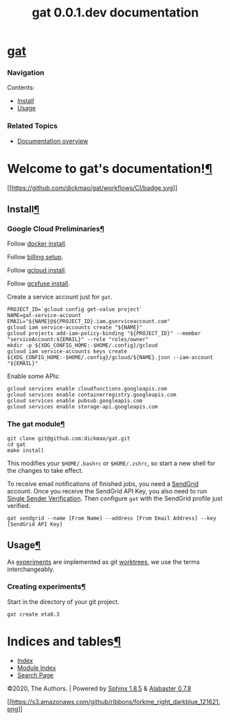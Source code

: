 #+TITLE: gat 0.0.1.dev documentation

* [[file:index.html#document-index][gat]]
  :PROPERTIES:
  :CUSTOM_ID: gat
  :CLASS: logo
  :END:

*** Navigation
    :PROPERTIES:
    :CUSTOM_ID: navigation
    :END:

Contents:

- [[file:index.html#document-install][Install]]
- [[file:index.html#document-usage][Usage]]

*** Related Topics
    :PROPERTIES:
    :CUSTOM_ID: related-topics
    :END:

- [[file:index.html#document-index][Documentation overview]]

<<welcome-to-gats-documentation>>
* Welcome to gat's documentation![[#welcome-to-gats-documentation][¶]]
  :PROPERTIES:
  :CUSTOM_ID: welcome-to-gats-documentation
  :END:

[[https://github.com/dickmao/gat/actions][[[https://github.com/dickmao/gat/workflows/CI/badge.svg]]]]

<<document-install>>

<<install>>
** Install[[#install][¶]]
   :PROPERTIES:
   :CUSTOM_ID: install
   :END:

<<google-cloud-preliminaries>>
*** Google Cloud Preliminaries[[#google-cloud-preliminaries][¶]]
    :PROPERTIES:
    :CUSTOM_ID: google-cloud-preliminaries
    :END:

Follow [[https://docs.docker.com/engine/install][docker install]].

Follow [[https://cloud.google.com/compute/docs/quickstart-linux][billing
setup]].

Follow
[[https://cloud.google.com/sdk/gcloud#the_gcloud_cli_and_cloud_sdk][gcloud
install]].

Follow
[[https://github.com/GoogleCloudPlatform/gcsfuse/blob/master/docs/installing.md][gcsfuse
install]].

Create a service account just for =gat=.

#+BEGIN_EXAMPLE
    PROJECT_ID=`gcloud config get-value project`
    NAME=gat-service-account
    EMAIL="${NAME}@${PROJECT_ID}.iam.gserviceaccount.com"
    gcloud iam service-accounts create "${NAME}"
    gcloud projects add-iam-policy-binding "${PROJECT_ID}" --member "serviceAccount:${EMAIL}" --role "roles/owner"
    mkdir -p ${XDG_CONFIG_HOME:-$HOME/.config}/gcloud
    gcloud iam service-accounts keys create ${XDG_CONFIG_HOME:-$HOME/.config}/gcloud/${NAME}.json --iam-account "${EMAIL}"
#+END_EXAMPLE

Enable some APIs:

#+BEGIN_EXAMPLE
    gcloud services enable cloudfunctions.googleapis.com
    gcloud services enable containerregistry.googleapis.com
    gcloud services enable pubsub.googleapis.com
    gcloud services enable storage-api.googleapis.com
#+END_EXAMPLE

<<the-gat-module>>
*** The gat module[[#the-gat-module][¶]]
    :PROPERTIES:
    :CUSTOM_ID: the-gat-module
    :END:

#+BEGIN_EXAMPLE
    git clone git@github.com:dickmao/gat.git
    cd gat
    make install
#+END_EXAMPLE

This modifies your =$HOME/.bashrc= or =$HOME/.zshrc=, so start a new
shell for the changes to take effect.

To receive email notifications of finished jobs, you need a
[[https://signup.sendgrid.com][SendGrid]] account. Once you receive the
SendGrid API Key, you also need to run
[[https://sendgrid.com/docs/ui/sending-email/sender-verification/][Single
Sender Verification]]. Then configure =gat= with the SendGrid profile
just verified.

#+BEGIN_EXAMPLE
    gat sendgrid --name [From Name] --address [From Email Address] --key [SendGrid API Key]
#+END_EXAMPLE

<<document-usage>>

<<usage>>
** Usage[[#usage][¶]]
   :PROPERTIES:
   :CUSTOM_ID: usage
   :END:

As _experiments_ are implemented as git _worktrees_, we use the terms
interchangeably.

<<creating-experiments>>
*** Creating experiments[[#creating-experiments][¶]]
    :PROPERTIES:
    :CUSTOM_ID: creating-experiments
    :END:

Start in the directory of your git project.

#+BEGIN_EXAMPLE
    gat create eta0.3
#+END_EXAMPLE

<<indices-and-tables>>
* Indices and tables[[#indices-and-tables][¶]]
  :PROPERTIES:
  :CUSTOM_ID: indices-and-tables
  :END:

- [[file:genindex.html][Index]]
- [[file:py-modindex.html][Module Index]]
- [[file:search.html][Search Page]]

©2020, The Authors. | Powered by [[http://sphinx-doc.org/][Sphinx
1.8.5]] & [[https://github.com/bitprophet/alabaster][Alabaster 0.7.8]]

[[https://github.com/dickmao/gat][[[https://s3.amazonaws.com/github/ribbons/forkme_right_darkblue_121621.png]]]]
